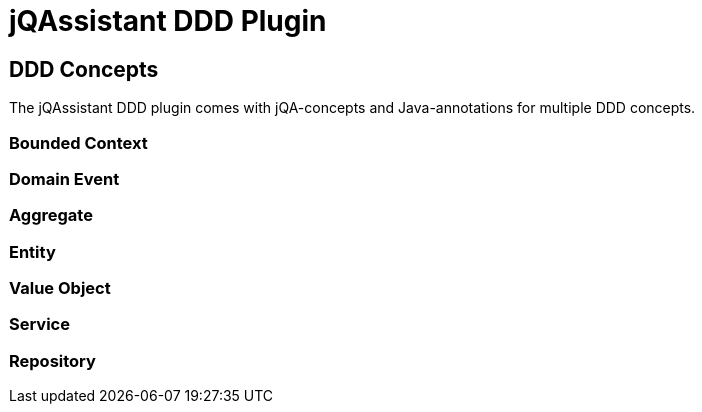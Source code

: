 = jQAssistant DDD Plugin

== DDD Concepts

The jQAssistant DDD plugin comes with jQA-concepts and Java-annotations for multiple DDD concepts.

=== Bounded Context
=== Domain Event
=== Aggregate
=== Entity
=== Value Object
=== Service
=== Repository
